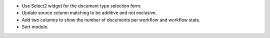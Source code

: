 - Use Select2 widget for the document type selection form.
- Update source column matching to be additive and not exclusive.
- Add two columns to show the number of documents per workflow and
  workflow state.
- Sort module.
